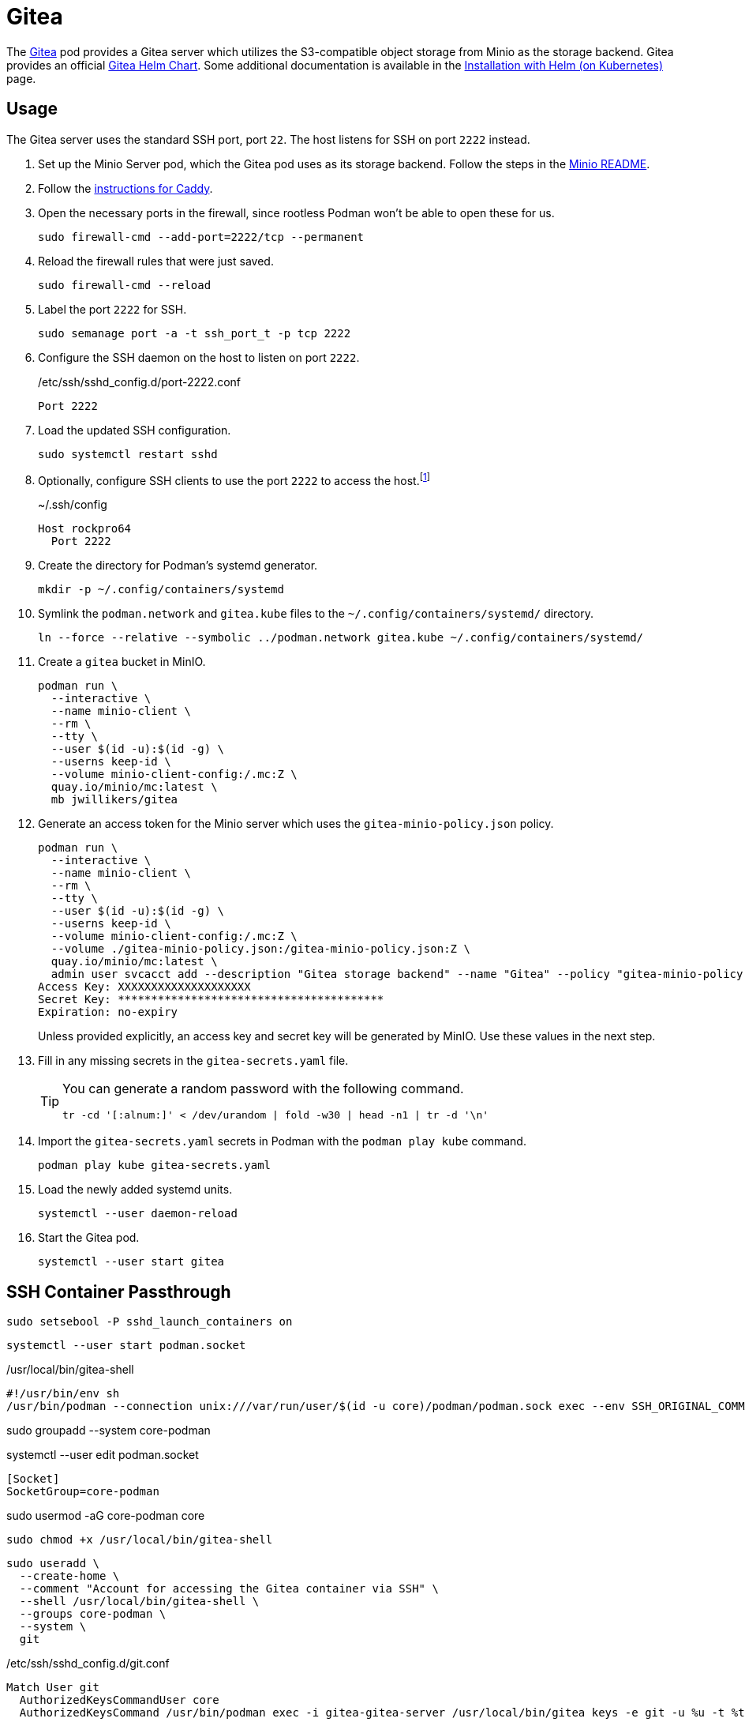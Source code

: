 = Gitea
:experimental:
:icons: font
:keywords: git gitea vcs version
ifdef::env-github[]
:tip-caption: :bulb:
:note-caption: :information_source:
:important-caption: :heavy_exclamation_mark:
:caution-caption: :fire:
:warning-caption: :warning:
endif::[]
:Gitea: https://about.gitea.com/[Gitea]

The {Gitea} pod provides a Gitea server which utilizes the S3-compatible object storage from Minio as the storage backend.
Gitea provides an official https://gitea.com/gitea/helm-chart[Gitea Helm Chart].
Some additional documentation is available in the https://docs.gitea.com/installation/install-on-kubernetes[Installation with Helm (on Kubernetes)] page.

== Usage

The Gitea server uses the standard SSH port, port `22`.
The host listens for SSH on port `2222` instead.

. Set up the Minio Server pod, which the Gitea pod uses as its storage backend.
Follow the steps in the <<../minio/README.adoc,Minio README>>.

. Follow the <<../caddy/README.adoc,instructions for Caddy>>.

. Open the necessary ports in the firewall, since rootless Podman won't be able to open these for us.
+
[,sh]
----
sudo firewall-cmd --add-port=2222/tcp --permanent
----

. Reload the firewall rules that were just saved.
+
[,sh]
----
sudo firewall-cmd --reload
----

. Label the port `2222` for SSH.
+
[,sh]
----
sudo semanage port -a -t ssh_port_t -p tcp 2222
----

. Configure the SSH daemon on the host to listen on port `2222`.
+
./etc/ssh/sshd_config.d/port-2222.conf
[source]
----
Port 2222
----

. Load the updated SSH configuration.
+
[,sh]
----
sudo systemctl restart sshd
----

. Optionally, configure SSH clients to use the port `2222` to access the host.footnote:[I'm terrible at remembering.]
+
.~/.ssh/config
[source]
----
Host rockpro64
  Port 2222
----

. Create the directory for Podman's systemd generator.
+
[,sh]
----
mkdir -p ~/.config/containers/systemd
----

. Symlink the `podman.network` and `gitea.kube` files to the `~/.config/containers/systemd/` directory.
+
[,sh]
----
ln --force --relative --symbolic ../podman.network gitea.kube ~/.config/containers/systemd/
----

. Create a `gitea` bucket in MinIO.
+
[,sh]
----
podman run \
  --interactive \
  --name minio-client \
  --rm \
  --tty \
  --user $(id -u):$(id -g) \
  --userns keep-id \
  --volume minio-client-config:/.mc:Z \
  quay.io/minio/mc:latest \
  mb jwillikers/gitea
----

. Generate an access token for the Minio server which uses the `gitea-minio-policy.json` policy.
+
--
[,sh]
----
podman run \
  --interactive \
  --name minio-client \
  --rm \
  --tty \
  --user $(id -u):$(id -g) \
  --userns keep-id \
  --volume minio-client-config:/.mc:Z \
  --volume ./gitea-minio-policy.json:/gitea-minio-policy.json:Z \
  quay.io/minio/mc:latest \
  admin user svcacct add --description "Gitea storage backend" --name "Gitea" --policy "gitea-minio-policy.json" jwillikers core
Access Key: XXXXXXXXXXXXXXXXXXXX
Secret Key: ****************************************
Expiration: no-expiry
----

Unless provided explicitly, an access key and secret key will be generated by MinIO.
Use these values in the next step.
--

. Fill in any missing secrets in the `gitea-secrets.yaml` file.
+
[TIP]
====
You can generate a random password with the following command.

[,sh]
----
tr -cd '[:alnum:]' < /dev/urandom | fold -w30 | head -n1 | tr -d '\n'
----
====

. Import the `gitea-secrets.yaml` secrets in Podman with the `podman play kube` command.
+
[,sh]
----
podman play kube gitea-secrets.yaml
----

. Load the newly added systemd units.
+
[,sh]
----
systemctl --user daemon-reload
----

. Start the Gitea pod.
+
[,sh]
----
systemctl --user start gitea
----

== SSH Container Passthrough

[,sh]
----
sudo setsebool -P sshd_launch_containers on
----

[,sh]
----
systemctl --user start podman.socket
----

// ./etc/sudoers.d/10-git-gitea-shell
// [,sudoers]
// ----
// git meerkat.jwillikers.io = (core) NOPASSWD: /usr/bin/podman exec -i --env SSH_ORIGINAL_COMMAND="$SSH_ORIGINAL_COMMAND" gitea-gitea-server sh "$@"
// ----

./usr/local/bin/gitea-shell
[,sh]
----
#!/usr/bin/env sh
/usr/bin/podman --connection unix:///var/run/user/$(id -u core)/podman/podman.sock exec --env SSH_ORIGINAL_COMMAND="$SSH_ORIGINAL_COMMAND" --interactive gitea-gitea-server sh "$@"
----

sudo groupadd --system core-podman

systemctl --user edit podman.socket

[,sh]
----
[Socket]
SocketGroup=core-podman
----

sudo usermod -aG core-podman core

[,sh]
----
sudo chmod +x /usr/local/bin/gitea-shell
----

[,sh]
----
sudo useradd \
  --create-home \
  --comment "Account for accessing the Gitea container via SSH" \
  --shell /usr/local/bin/gitea-shell \
  --groups core-podman \
  --system \
  git
----

./etc/ssh/sshd_config.d/git.conf
[,sh]
----
Match User git
  AuthorizedKeysCommandUser core
  AuthorizedKeysCommand /usr/bin/podman exec -i gitea-gitea-server /usr/local/bin/gitea keys -e git -u %u -t %t -k %k
----

[,sh]
----
sudo systemctl restart sshd
----

sudo rpm-ostree install audit


[,sh]
----
sudo ausearch -m avc -ts recent -i
\----
type=AVC msg=audit(11/22/2023 11:10:33.535:307) : avc:  denied  { execute } for  pid=2734 comm=sshd name=podman dev="sda3" ino=3747621 scontext=system_u:system_r:sshd_t:s0-s0:c0.c1023 tcontext=system_u:object_r:container_runtime_exec_t:s0 tclass=file permissive=0
----

[,sh]
----
echo "type=AVC msg=audit(11/22/2023 11:10:33.535:307) : avc:  denied  { execute } for  pid=2734 comm=sshd name=podman dev="sda3" ino=3747621 scontext=system_u:system_r:sshd_t:s0-s0:c0.c1023 tcontext=system_u:object_r:container_runtime_exec_t:s0 tclass=file permissive=0" | audit2allow -m sshd-gitea-container-authorized-keys-command > sshd-gitea-container-authorized-keys-command.te
----

# create a module from the .te file

[,sh]
----
checkmodule -M -m -o sshd-gitea-container-authorized-keys-command.mod sshd-gitea-container-authorized-keys-command.te
----

# package it

[,sh]
----
semodule_package -o sshd-gitea-container-authorized-keys-command.pp -m sshd-gitea-container-authorized-keys-command.mod
----

# install it

[,sh]
----
sudo semodule -i sshd-gitea-container-authorized-keys-command.pp
----
